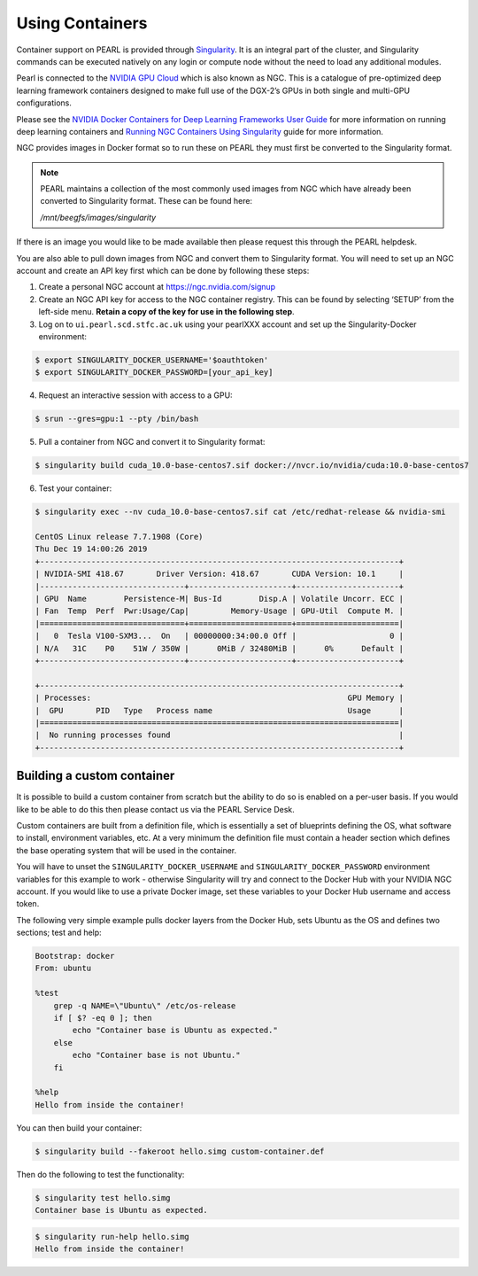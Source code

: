 ################
Using Containers
################

Container support on PEARL is provided through `Singularity <https://sylabs.io/singularity/>`_. It is an integral part of the cluster, and Singularity commands can be executed natively on any login or compute node without the need to load any additional modules.

Pearl is connected to the `NVIDIA GPU Cloud <https://www.nvidia.com/en-us/gpu-cloud/>`_ which is also known as NGC. This is a catalogue of pre-optimized deep learning framework containers designed to make full use of the DGX-2’s GPUs in both single and multi-GPU configurations.

Please see the `NVIDIA Docker Containers for Deep Learning Frameworks User Guide <https://docs.nvidia.com/deeplearning/frameworks/user-guide/index.html>`_ for more information on running deep learning containers and `Running NGC Containers Using Singularity <https://docs.nvidia.com/ngc/ngc-user-guide/singularity.html>`_ guide for more information.

NGC provides images in Docker format so to run these on PEARL they must first be converted to the Singularity format.

.. note:: 

   PEARL maintains a collection of the most commonly used images from NGC which have already been converted to Singularity format. These can be found here:

   */mnt/beegfs/images/singularity*

If there is an image you would like to be made available then please request this through the PEARL helpdesk.

You are also able to pull down images from NGC and convert them to Singularity format. You will need to set up an NGC account and create an API key first which can be done by following these steps:

1. Create a personal NGC account at https://ngc.nvidia.com/signup

2. Create an NGC API key for access to the NGC container registry. This can be found by selecting ‘SETUP’ from the left-side menu. **Retain a copy of the key for use in the following step**.

3. Log on to ``ui.pearl.scd.stfc.ac.uk`` using your pearlXXX account and set up the Singularity-Docker environment:

.. code-block:: console

   $ export SINGULARITY_DOCKER_USERNAME='$oauthtoken'
   $ export SINGULARITY_DOCKER_PASSWORD=[your_api_key]

4. Request an interactive session with access to a GPU:

.. code-block:: console

   $ srun --gres=gpu:1 --pty /bin/bash

5. Pull a container from NGC and convert it to Singularity format:

.. code-block:: console

   $ singularity build cuda_10.0-base-centos7.sif docker://nvcr.io/nvidia/cuda:10.0-base-centos7

6. Test your container:

.. code-block:: console

   $ singularity exec --nv cuda_10.0-base-centos7.sif cat /etc/redhat-release && nvidia-smi

   CentOS Linux release 7.7.1908 (Core)
   Thu Dec 19 14:00:26 2019
   +-----------------------------------------------------------------------------+
   | NVIDIA-SMI 418.67       Driver Version: 418.67       CUDA Version: 10.1     |
   |-------------------------------+----------------------+----------------------+
   | GPU  Name        Persistence-M| Bus-Id        Disp.A | Volatile Uncorr. ECC |
   | Fan  Temp  Perf  Pwr:Usage/Cap|         Memory-Usage | GPU-Util  Compute M. |
   |===============================+======================+======================|
   |   0  Tesla V100-SXM3...  On   | 00000000:34:00.0 Off |                    0 |
   | N/A   31C    P0    51W / 350W |      0MiB / 32480MiB |      0%      Default |
   +-------------------------------+----------------------+----------------------+

   +-----------------------------------------------------------------------------+
   | Processes:                                                       GPU Memory |
   |  GPU       PID   Type   Process name                             Usage      |
   |=============================================================================|
   |  No running processes found                                                 |
   +-----------------------------------------------------------------------------+

***************************
Building a custom container
***************************

It is possible to build a custom container from scratch but the ability to do so is enabled on a per-user basis. If you would like to be able to do this then please contact us via the PEARL Service Desk.

Custom containers are built from a definition file, which is essentially a set of blueprints defining the OS, what software to install, environment variables, etc. At a very minimum the definition file must contain a header section which defines the base operating system that will be used in the container.

You will have to unset the ``SINGULARITY_DOCKER_USERNAME`` and ``SINGULARITY_DOCKER_PASSWORD`` environment variables for this example to work - otherwise Singularity will try and connect to the Docker Hub with your NVIDIA NGC account. 
If you would like to use a private Docker image, set these variables to your Docker Hub username and access token.

The following very simple example pulls docker layers from the Docker Hub, sets Ubuntu as the OS and defines two sections; test and help:

.. code-block:: console

   Bootstrap: docker
   From: ubuntu

   %test
       grep -q NAME=\"Ubuntu\" /etc/os-release
       if [ $? -eq 0 ]; then
           echo "Container base is Ubuntu as expected."
       else
           echo "Container base is not Ubuntu."
       fi

   %help
   Hello from inside the container!

You can then build your container:

.. code-block:: console

   $ singularity build --fakeroot hello.simg custom-container.def

Then do the following to test the functionality:

.. code-block:: console

   $ singularity test hello.simg
   Container base is Ubuntu as expected.

.. code-block:: console

   $ singularity run-help hello.simg
   Hello from inside the container!

.. seealso::

   For a more detailed explanation of definition files please see the `official Singularity documentation <https://sylabs.io/guides/3.0/user-guide/definition_files.html>`_.
